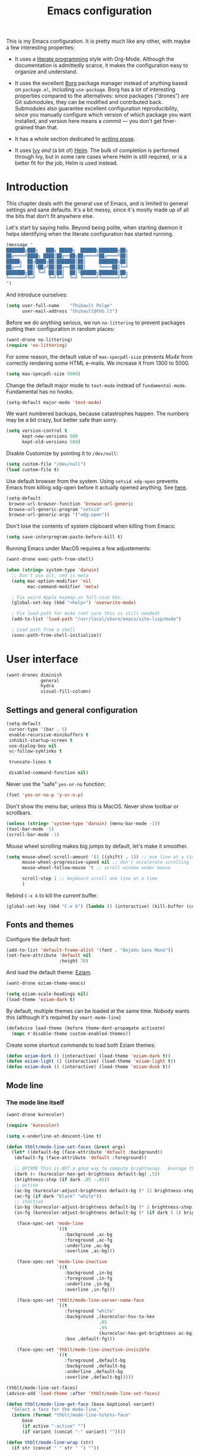 #+TITLE: Emacs configuration
#+STARTUP: content

This is my Emacs configuration.  It is pretty much like any other,
with maybe a few interesting properties:

 + It uses a [[https://en.wikipedia.org/wiki/Literate_programming][literate programming]] style with Org-Mode.  Although the
   documentation is admittedly scarce, it makes the configuration easy
   to organize and understand.

 + It uses the excellent [[https://github.com/emacscollective/borg][Borg]] package manager instead of anything
   based on =package.el=, including =use-package=.  Borg has a lot of
   interesting properties compared to the alternatives: since packages
   (“drones”) are Git submodules, they can be modified and contributed
   back.  Submodules also guarantee excellent configuration
   reproducibility, since you manually configure which version of
   which package you want installed, and version here means a /commit/
   --- you don't get finer-grained than that.

 + It has a whole section dedicated to [[#writing-prose][writing prose]].

 + It uses [[https://github.com/abo-abo/swiper][Ivy]] /and/ (a bit of) [[https://github.com/emacs-helm/helm][Helm]].  The bulk of completion is
   performed through Ivy, but in some rare cases where Helm is still
   required, or is a better fit for the job, Helm is used instead.

* Contents :TOC_1:noexport:
- [[#introduction][Introduction]]
- [[#user-interface][User interface]]
- [[#divine-modal-editing][DivINE: Modal editing]]
- [[#editing-text][Editing text]]
- [[#writing-prose][Writing prose]]
- [[#writing-code][Writing code]]
- [[#tools][Tools]]
- [[#conclusion][Conclusion]]

* Introduction

This chapter deals with the general use of Emacs, and is limited to
general settings and sane defaults.  It's a bit messy, since it's
mostly made up of all the bits that don't fit anywhere else.

Let's start by saying hello.  Beyond being polite, when starting
daemon it helps identifying when the literate configuration has
started running.

#+begin_src emacs-lisp :tangle yes
  (message "
  ███████╗███╗   ███╗ █████╗  ██████╗███████╗██╗
  ██╔════╝████╗ ████║██╔══██╗██╔════╝██╔════╝██║
  █████╗  ██╔████╔██║███████║██║     ███████╗██║
  ██╔══╝  ██║╚██╔╝██║██╔══██║██║     ╚════██║╚═╝
  ███████╗██║ ╚═╝ ██║██║  ██║╚██████╗███████║██╗
  ╚══════╝╚═╝     ╚═╝╚═╝  ╚═╝ ╚═════╝╚══════╝╚═╝
  ")
#+END_SRC

And introduce ourselves:

#+begin_src emacs-lisp :tangle yes
  (setq user-full-name    "Thibault Polge"
        user-mail-address "thibault@thb.lt")
#+end_src

Before we do anything serious, we run =no-littering= to prevent packages
putting their configuration in random places:

#+begin_src emacs-lisp :tangle yes
  (want-drone no-littering)
  (require 'no-littering)
#+end_src

For some reason, the default value of =max-specpdl-size= prevents [[Mu4e][Mu4e]]
from correctly rendering some HTML e-mails.  We increase it from 1300
to 5000.

#+begin_src emacs-lisp :tangle yes
  (setq max-specpdl-size 5000)
#+END_SRC

Change the default major mode to =text-mode= instead of
=fundamental-mode=.  Fundamental has no hooks.

#+begin_src emacs-lisp :tangle yes
  (setq-default major-mode 'text-mode)
#+end_src

We want numbered backups, because catastrophes happen.  The numbers
may be a bit crazy, but better safe than sorry.

#+begin_src emacs-lisp :tangle yes
  (setq version-control t
        kept-new-versions 500
        kept-old-versions 500)
#+END_SRC

Disable Customize by pointing it to =/dev/null=:

#+begin_src emacs-lisp :tangle yes
  (setq custom-file "/dev/null")
  (load custom-file t)
#+END_SRC

Use default browser from the system. Using =setsid xdg-open= prevents
Emacs from killing xdg-open before it actually opened anything. See
[[https://askubuntu.com/questions/646631/emacs-doesnot-work-with-xdg-open][here]].

#+begin_src emacs-lisp :tangle yes
  (setq-default
   browse-url-browser-function 'browse-url-generic
   browse-url-generic-program "setsid"
   browse-url-generic-args '("xdg-open"))
#+end_src

Don't lose the contents of system clipboard when killing from Emacs:

#+begin_src emacs-lisp :tangle yes
  (setq save-interprogram-paste-before-kill t)
#+end_src

Running Emacs under MacOS requires a few adjustements:

#+begin_src emacs-lisp :tangle yes
  (want-drone exec-path-from-shell)

  (when (string= system-type 'darwin)
    ;; Don't use alt, cmd is meta
    (setq mac-option-modifier 'nil
          mac-command-modifier 'meta)

    ; Fix weird Apple keymap.on full-size kbs.
    (global-set-key (kbd "<help>") 'overwrite-mode)

    ; Fix load-path for mu4e (not sure this is still needed)
    (add-to-list 'load-path "/usr/local/share/emacs/site-lisp/mu4e")

    ; Load path from a shell
    (exec-path-from-shell-initialize))
#+end_src

* User interface

#+begin_src emacs-lisp :tangle yes
  (want-drones diminish
               general
               hydra
               visual-fill-column)
#+end_src

** Settings and general configuration

#+begin_src emacs-lisp :tangle yes
  (setq-default
   cursor-type '(bar . 5)
   enable-recursive-minibuffers t
   inhibit-startup-screen t
   use-dialog-box nil
   vc-follow-symlinks t

   truncate-lines t

   disabled-command-function nil)
#+end_src

Never use the "safe" ~yes-or-no~ function:

#+begin_src emacs-lisp :tangle yes
  (fset 'yes-or-no-p 'y-or-n-p)
#+end_src

Don't show the menu bar, unless this is MacOS.  Never show toolbar or
scrollbars.

#+begin_src emacs-lisp :tangle yes
  (unless (string= 'system-type 'darwin) (menu-bar-mode -1))
  (tool-bar-mode -1)
  (scroll-bar-mode -1)
#+end_src

Mouse wheel scrolling makes big jumps by default, let's make it smoother.

#+begin_src emacs-lisp :tangle yes
  (setq mouse-wheel-scroll-amount '(1 ((shift) . 1)) ;; one line at a time
        mouse-wheel-progressive-speed nil ;; don't accelerate scrolling
        mouse-wheel-follow-mouse 't ;; scroll window under mouse

        scroll-step 1 ;; keyboard scroll one line at a time
        )
#+end_src

Rebind =C-x k= to kill the /current/ buffer.

#+begin_src emacs-lisp :tangle yes
  (global-set-key (kbd "C-x k") (lambda () (interactive) (kill-buffer (current-buffer))))
#+end_src

** Fonts and themes

Configure the default font:

#+begin_src emacs-lisp :tangle yes
  (add-to-list 'default-frame-alist '(font . "DejaVu Sans Mono"))
  (set-face-attribute 'default nil
                      :height 70)
#+end_src

And load the default theme: [[https://github.com/thblt/eziam-theme-emacs][Eziam]].

#+begin_src emacs-lisp :tangle yes
  (want-drone eziam-theme-emacs)

  (setq eziam-scale-headings nil)
  (load-theme 'eziam-dark t)
#+end_src

By default, multiple themes can be loaded at the same time.  Nobody
wants this (although it's required by =smart-mode-line=)

#+begin_src emacs-lisp :tangle yes
  (defadvice load-theme (before theme-dont-propagate activate)
    (mapc #'disable-theme custom-enabled-themes))
#+end_src

Create some shortcut commands to load both Eziam themes:

#+begin_src emacs-lisp :tangle yes
  (defun eziam-dark () (interactive) (load-theme 'eziam-dark t))
  (defun eziam-light () (interactive) (load-theme 'eziam-light t))
  (defun eziam-dusk () (interactive) (load-theme 'eziam-dusk t))
#+END_SRC

** Mode line

*** The mode line itself

#+begin_src emacs-lisp :tangle yes
  (want-drone kurecolor)

  (require 'kurecolor)
#+END_SRC

#+begin_src emacs-lisp :tangle yes
  (setq x-underline-at-descent-line t)

  (defun thblt/mode-line-set-faces (&rest args)
    (let* ((default-bg (face-attribute 'default :background))
     (default-fg (face-attribute 'default :foreground))

     ;; @FIXME This is NOT a good way to compute brightnesqs.  Average the three components.
     (dark (< (kurecolor-hex-get-brightness default-bg) .5))
     (brightness-step (if dark .05 -.05))
     ;; active
     (ac-bg (kurecolor-adjust-brightness default-bg (* 12 brightness-step)))
     (ac-fg (if dark "black" "white"))
     ;; inactive
     (in-bg (kurecolor-adjust-brightness default-bg (* 2 brightness-step)))
     (in-fg (kurecolor-adjust-brightness default-bg (* (if dark 5 1) brightness-step))))

      (face-spec-set 'mode-line
                     `((t
                        :background ,ac-bg
                        :foreground ,ac-fg
                        :underline ,ac-bg
                        :overline ,ac-bg)))

      (face-spec-set 'mode-line-inactive
                     `((t
                        :background ,in-bg
                        :foreground ,in-fg
                        :underline ,in-bg
                        :overline ,in-fg)))

      (face-spec-set 'thblt/mode-line-server-name-face
                     `((t
                        :foreground "white"
                        :background ,(kurecolor-hsv-to-hex
                                     .85
                                     .95
                                     (kurecolor-hex-get-brightness ac-bg))
                        :box ,default-fg)))

      (face-spec-set 'thblt/mode-line-inactive-invisible
                     `((t
                        :foreground ,default-bg
                        :background ,default-bg
                        :underline ,default-bg
                        :overline ,default-bg)))))

  (thblt/mode-line-set-faces)
  (advice-add 'load-theme :after 'thblt/mode-line-set-faces)

  (defun thblt/mode-line-get-face (base &optional variant)
    "Select a face for the mode-line."
    (intern (format "thblt/mode-line-%s%s%s-face"
        base
        (if active "-active" "")
        (if variant (concat "-" variant) ""))))

  (defun thblt/mode-line-wrap (str)
    (if str (concat " " str " ") ""))

  (defun thblt/mode-line-sep (str)
    (if str (concat str " ") ""))

  (setq-default
   mode-line-format
   '((:eval
      (when (and (bound-and-true-p eyebrowse-mode) ;; Eyebrowse is bound and on
                 (window-parameter (selected-window) 'thblt/window-at-bottom-left)) ;;
        (let* ((num (eyebrowse--get 'current-slot))
               (tag (when num (nth 2 (assoc num (eyebrowse--get 'window-configs)))))
               (str (if (and tag (< 0 (length tag)))
                        tag
                      (when num (int-to-string num)))))
          (propertize (thblt/mode-line-wrap str) 'face '(:weight bold :background "#FFCC33" :foreground "black" :box t)))))

     " "

     (:eval
       (propertize
       (thblt/mode-line-sep (concat
         (and buffer-read-only "")
         (and (buffer-file-name) (buffer-modified-p) "💾")))
       'face '(:foreground "red")))

     (:eval (propertized-buffer-identification "%12b"))

     "  %3l:%2c "

     "  ["
     (:eval (propertize mode-name 'face 'bold))
     minor-mode-alist
     "]   "


     (:eval
      (when (or (projectile-project-p)
                vc-mode)
         (concat
          (when (projectile-project-p) (format "%s " (projectile-project-name)))
          (--when-let vc-mode (format " %s" (substring it 1))))))

     (:eval (when (or (projectile-project-p)
                vc-mode) "   ")) ;; Not the cleanest way to add a conditional separator...

     (:eval (thblt/mode-line-sep
             (when (and (and (boundp 'server-process) server-process)
                        (window-parameter (selected-window) 'thblt/window-at-bottom-right))

               (propertize (thblt/mode-line-wrap server-name) 'face 'thblt/mode-line-server-name-face))))))
#+END_SRC

*** The window position tracker

#+begin_src emacs-lisp :tangle yes
  (defun thblt/window-at-bottom-left-p (win)
    "Return non-nil if WIN is at the bottom left of the frame."
    (not (or
          (window-in-direction 'below win)
          (window-in-direction 'left win))))

  (defun thblt/window-at-bottom-right-p (win)
    "Return non-nil if WIN is at the bottom right of the frame."
    (not (or
          (window-in-direction 'below win)
          (window-in-direction 'right win))))

  (defun thblt/update-window-position-parameters ()
    (mapc (lambda (win)
            (set-window-parameter win 'thblt/window-at-bottom-left (thblt/window-at-bottom-left-p win))
            (set-window-parameter win 'thblt/window-at-bottom-right (thblt/window-at-bottom-right-p win)))
          (window-list (selected-frame) nil)))

  (add-hook 'window-configuration-change-hook 'thblt/update-window-position-parameters)



#+END_SRC

** TODO Project management with Projectile

Let's load Projectile, and:

 - globally ignore undo-files and similar byproducts.
 - toggle the =C-p p= and =C-p SPC= bindings (I find the latter easier to
   enter, and thus more adequate for "do what I mean");

TODO:

 - Could Projectile read ignore patterns from =~/.gitignore_global=?

#+begin_src emacs-lisp :tangle yes
  (want-drones projectile
               counsel-projectile)

  (projectile-global-mode)
  (counsel-projectile-mode)

  (setq projectile-globally-ignored-file-suffixes (append '(
                                                            ".un~"
                                                            ".~undo-tree~"
                                                            )
                                                          projectile-globally-ignored-files))

  (diminish 'projectile-mode)
#+end_src

I consider submodules to be separate projects, so don't include then
in the main file listing:

#+begin_src emacs-lisp :tangle yes
  (setq projectile-git-submodule-command nil)
#+END_SRC

** UI Utilities

*** Ace-window

#+begin_src emacs-lisp :tangle yes
  (want-drone ace-window)

  (with-eval-after-load 'ace-window
    ;; We make use of aw-ignored-buffers, so we need the eval-after-load
    (setq aw-scope 'frame
          aw-background nil

          aw-ignore-on t

          aw-ignored-buffers (append aw-ignored-buffers
                                     (mapcar (lambda (n) (format " *Minibuf-%s*" n))
                                             (number-sequence 0 20)))))

  (defun thblt/aw-switch-to-numbered-window (number)
    (aw-switch-to-window (nth (- number 1) (aw-window-list))))

  (defun thblt/switch-to-minibuffer ()
    "Switch to minibuffer window."
    (interactive)
    (if (active-minibuffer-window)
        (select-window (active-minibuffer-window))
      (error "Minibuffer is not active")))

  (general-define-key "C-x o" 'ace-window
                      ;; Emulate window-numbering
                      "M-0" 'thblt/switch-to-minibuffer)
                      ;; "M-1" (lambda () (interactive) (thblt/aw-switch-to-numbered-window 1))
                      ;; "M-2" (lambda () (interactive) (thblt/aw-switch-to-numbered-window 2))
                      ;; "M-3" (lambda () (interactive) (thblt/aw-switch-to-numbered-window 3))
                      ;; "M-4" (lambda () (interactive) (thblt/aw-switch-to-numbered-window 4))
                      ;; "M-5" (lambda () (interactive) (thblt/aw-switch-to-numbered-window 5))
                      ;; "M-6" (lambda () (interactive) (thblt/aw-switch-to-numbered-window 6))
                      ;; "M-7" (lambda () (interactive) (thblt/aw-switch-to-numbered-window 7))
                      ;; "M-8" (lambda () (interactive) (thblt/aw-switch-to-numbered-window 8))
                      ;; "M-9" (lambda () (interactive) (thblt/aw-switch-to-numbered-window 9)))
#+END_SRC

*** TODO Buffer management (ibuffer)

Rebind =C-x C-b= to =ibuffer= instead of =list-buffers=:

#+begin_src emacs-lisp :tangle yes
  (global-set-key (kbd "C-x C-b") 'ibuffer)
#+END_SRC

*** Eyebrowse

#+begin_src emacs-lisp :tangle yes
  (want-drone eyebrowse)

  (eyebrowse-mode)
#+END_SRC

*** Ivy

#+begin_src emacs-lisp :tangle yes
  (want-drone ivy)

  (setq ivy-use-virtual-buffers t)

  (ivy-mode)
  (diminish 'ivy-mode)

  (general-define-key
           "M-i"     'counsel-imenu
           "M-x"     'counsel-M-x
           "C-x C-f" 'counsel-find-file

           "C-S-s"   'swiper

           "C-x 8 RET" 'counsel-unicode-char)
#+end_src

*** Popwin

Popwin “makes you free from the hell of annoying buffers”:

#+begin_src emacs-lisp :tangle yes
  (want-drone popwin)

  (require 'popwin)
  (popwin-mode)
#+END_SRC

*** Which-key

#+begin_src emacs-lisp :tangle yes
  (want-drone which-key)

  (which-key-mode)
  (diminish 'which-key-mode)
#+end_src

*** Windmove

#+begin_src emacs-lisp :tangle yes
  (setq windmove-wrap-around t)

  (general-define-key
   "S-<up>" 'windmove-up
   "S-<left>" 'windmove-left
   "S-<right>" 'windmove-right
   "S-<down>" 'windmove-down)
#+END_SRC

*** Winner

#+begin_src emacs-lisp :tangle yes
  (winner-mode)
#+end_src

*** Customization helper

A little function to identify the face at point.  Nice to have when
writing themes, and faster than =C-u C-x ==.

#+begin_src emacs-lisp :tangle yes
  (defun what-face (pos)
    (interactive "d")
    (let ((face (or (get-char-property (point) 'read-face-name)
                    (get-char-property (point) 'face))))
      (if face (message "Face: %s" face) (message "No face at %d" pos))))
#+end_src

* DivINE: Modal editing

Because /DivINE Is Not [[https://github.com/emacs-evil/evil][Evil]]/, see?  DivINE is an extremely
simplified modal layer for Emacs, hand-cooked with selected, boon and
some hydras.

Like Evil, DivINE has text-objects (courtesy of Boon) and three
"modes" (normal, insert, visual), but it doesn't try to emulate Vim in
any way, although it stays quite close.  But ambiguous or misleading
mnemonics (eg, =y=) are replaced by their more natural Emacs
counterparts.  "=y=" is confusing because in Vim, to yank is to /copy/,
whereas Emacs uses the term and the binding for paste.  Hence, DivINE
uses =y= to paste, =,= to insert kill-ring, etc.

** DivINE

#+begin_src emacs-lisp :tangle yes
  ;; Divine

  (provide 'boon-keys)
  (require 'boon-core)
  (require 'selected)
  (require 'smartparens)

  ;;; Utility

  (defmacro λ (&rest body)
    `(lambda (arg)
       (interactive "p")
       ,@body))

  (defmacro divine-argtimes (shift first repeated &rest then)
    `(progn
       ,first
       (--dotimes (cond
       ((null arg) 1)
       ((= 1 (abs arg)) arg)
       ((< 1 arg) (+ arg ,shift))
       ((> 1 arg) (- arg ,shift))
       (t (error "[thblt] Dafuk")))
         ,repeated)
       ,@then))

  ;;; Command Mode

  ;;;; basic motion

  (defmacro divine-make-jump-to-char (extra &optional backward)
    `(lambda (arg)
       (interactive "p")
       (re-search-forward
        (regexp-quote (char-to-string (read-char)))
        nil ;; FIXME bound at end of logical line
        t
        ,(if backward '(- arg) 'arg))
       (forward-char ,extra)))

  (define-key boon-moves-map "h" 'left-char)
  (define-key boon-moves-map "j" 'previous-line)
  (define-key boon-moves-map "k" 'next-line)
  (define-key boon-moves-map "l" 'right-char)

  (define-key boon-moves-map "w" 'forward-to-word)
  (define-key boon-moves-map "e" 'forward-word)
  (define-key boon-moves-map "b" 'backward-word)

  (define-key boon-moves-map "^" 'beginning-of-line-text)
  (define-key boon-moves-map "$" 'end-of-line)

  (define-key boon-moves-map "[" 'sp-backward-sexp)
  (define-key boon-moves-map "]" 'sp-forward-sexp)

  (define-key boon-moves-map "{" 'backward-paragraph)
  (define-key boon-moves-map "}" 'forward-paragraph)

  ;;;; search-like motion

  (define-key boon-moves-map "f" (divine-make-jump-to-char -1))
  (define-key boon-moves-map "F" (divine-make-jump-to-char 0 t))
  (define-key boon-moves-map "t" (divine-make-jump-to-char -2))
  (define-key boon-moves-map "T" (divine-make-jump-to-char +1 t))

  (define-key boon-command-map "/" 're-search-forward)

  ;;;; line operations

  (define-key boon-command-map "J" (λ (divine-argtimes -1 nil (join-line -1))))
  (define-key boon-command-map "o" (λ (divine-argtimes 0 nil (progn
                  (end-of-line)
                                                            (open-line 1)
                                                            (forward-line)))))
  (define-key boon-command-map "O" (λ (divine-argtimes 0 nil (progn
                  (beginning-of-line)))))

  ;;;; leave command mode

  (define-key boon-command-map "i" 'boon-insert)
  (define-key boon-command-map "o" (lambda))
  (define-key boon-command-map "c" (λ
            (call-interactively 'boon-take-region)
                                    (boon-insert)))


  ;;;; ???

  (define-prefix-command 'boon-forward-search-map)
  (define-prefix-command 'boon-backward-search-map)

  (define-key boon-forward-search-map " "  'isearch-forward)
  (define-key boon-forward-search-map "t"  'boon-qsearch-next-at-point)
  (define-key boon-forward-search-map "s"  'boon-qsearch-next-at-point)
  (define-key boon-forward-search-map "p"  'boon-qsearch-next)
  (define-key boon-forward-search-map "e"  'next-error)
  (define-key boon-forward-search-map "k"  'flycheck-next-error)
  (define-key boon-forward-search-map "b"  'next-buffer)
  (define-key boon-forward-search-map "u"  'mc/cycle-forward)

  (define-key boon-backward-search-map " "  'isearch-backward)
  (define-key boon-backward-search-map "t"  'boon-qsearch-previous-at-point)
  (define-key boon-backward-search-map "s"  'boon-qsearch-previous-at-point)
  (define-key boon-backward-search-map "p"  'boon-qsearch-previous)
  (define-key boon-backward-search-map "e"  'previous-error)
  (define-key boon-backward-search-map "k"  'flycheck-previous-error)
  (define-key boon-backward-search-map "b"  'previous-buffer)
  (define-key boon-backward-search-map "u"  'mc/cycle-backward)

  ;;;; goto

  (define-prefix-command 'divine-goto-map)
  ;;(set-keymap-parent divine-goto-map goto-map) @TODO What is that for?  What does that do?

  (defun divine-goto (&optional arg)
    (interactive "P")
    (if (null arg)
        (set-transient-map 'divine-goto-map)
        (push-mark)
        (goto-line arg)))

  (define-key boon-command-map "g" 'divine-goto)

  (define-key divine-goto-map "l" (lambda nil (interactive)
          (let ((linum linum-mode))
            (linum-mode 1)
            (call-interactively 'goto-line)
            (unless linum (linum-mode -1)))))
  (define-key divine-goto-map "=" 'find-tag)
  (define-key divine-goto-map "i" 'imenu)
  ;; @TODO g a [alternate] : toggles between header and source

  ;;;; delete

  (define-key boon-command-map "d" 'boon-take-region)

  ;;;; smartparens

  (define-key boon-command-map "!" 'divine-smartparens/body)

  (defhydra divine-smartparens (:hint nil)
    "Nav: hjkl"
      ("q" nil)
      ;; Decoration
      ("!" rainbow-delimiters-mode)

      ;; Navigation
      ("h" sp-backward-sexp)
      ("j" sp-down-sexp)
      ("k" sp-up-sexp)
      ("l" sp-forward-sexp )
      ("C-k" sp-backward-up-sexp)
      ("C-l" sp-backward-down-sexp)
      ;; Kill/copy
      ("w" sp-copy-sexp)
      ("W" sp-kill-sexp)
      ;; Misc
      ("t" sp-transpose-sexp)
      ("j" sp-join-sexp)
      ("s" sp-split-sexp)
      ("c" sp-convolute-sexp)
      ("i" sp-indent-defun)
      ;; Depth changing
      ("R" sp-splice-sexp)
      ("r" sp-splice-sexp-killing-around)
      ("<up>" sp-splice-sexp-killing-backward)
      ("<down>" sp-splice-sexp-killing-forward)
      ;; Barfing/slurping
      ("<right>" sp-forward-slurp-sexp)
      ("<left>" sp-forward-barf-sexp)
      ("C-<left>" sp-backward-barf-sexp)
      ("C-<right>" sp-backward-slurp-sexp))

  ;;;; narrowing

  (define-prefix-command 'divine-narrow-map)
  (define-key boon-command-map "n" 'divine-narrow-map)

  (define-key divine-narrow-map "d" 'narrow-to-defun)
  (define-key divine-narrow-map "p" 'narrow-to-page)
  (define-key divine-narrow-map "r" 'narrow-to-region)
  (define-key divine-narrow-map "b" 'org-narrow-to-block)
  (define-key divine-narrow-map "s" 'org-narrow-to-subtree)
  (define-key divine-narrow-map "e" 'org-narrow-to-element)
  (define-key divine-narrow-map "w" 'narrow-widen)

  ;;;; position cursor

  (define-prefix-command 'divine-recenter-map)
  (define-key boon-command-map "z" 'divine-recenter-map)

  (define-key divine-recenter-map "t" (λ (recenter-top-bottom 1)))
  (define-key divine-recenter-map "z" 'recenter)
  (define-key divine-recenter-map "b" (λ (recenter ;; Code from recenter-top-bottom
            (-
                                          -1
                                          (min
                                           (max 0 scroll-margin)
             (truncate (/ (window-body-height) 4.0)))))))

  ;;;; misc

  (define-key boon-command-map ";" 'evilnc-comment-or-uncomment-lines)

  (define-key boon-x-map "x" 'execute-extended-command)

  (define-key boon-select-map "@"  'boon-select-occurences)
  (define-key boon-select-map "#"  'boon-select-all)
  (define-key boon-select-map " "  'boon-select-line)

  (define-key boon-command-map "'" 'set-mark-command)
  (define-key boon-command-map [(return)] 'undefined)
  (define-key boon-command-map (kbd "<RET>") 'undefined)
  (define-key boon-command-map [(backspace)] 'undefined)
  (define-key boon-command-map (kbd "<DEL>") 'undefined)
  (define-key boon-command-map "`" 'boon-toggle-case)

  (define-key boon-command-map "u" 'undo)
  (dolist (number '("0" "1" "2" "3" "4" "5" "6" "7" "8" "9"))
    (define-key boon-command-map number 'digit-argument))
  (define-key boon-command-map "~" 'universal-argument)

  (define-key boon-command-map " " 'boon-drop-mark)
  (define-key boon-command-map [escape] 'boon-quit)

  ;; Special mode rebinds
  (define-key boon-special-map "`" 'boon-quote-character)
  (define-key boon-special-map "'" 'boon-quote-character)
  (define-key boon-special-map "x" boon-x-map)
  (define-key boon-special-map [escape] 'boon-set-command-state)

  ;;  Insert mode rebinds
  (define-key boon-insert-map [remap newline] 'boon-newline-dwim)

  (define-key boon-insert-map [escape] 'boon-set-command-state)

  ;; Global rebinds
  (define-key global-map [escape] 'keyboard-quit)
  (define-key minibuffer-local-map [escape] 'minibuffer-keyboard-quit)
  (define-key minibuffer-local-ns-map [escape] 'minibuffer-keyboard-quit)
  (define-key minibuffer-local-completion-map [escape] 'minibuffer-keyboard-quit)
  (define-key minibuffer-local-must-match-map [escape] 'minibuffer-keyboard-quit)
  (define-key isearch-mode-map [escape] 'isearch-abort)

  (provide 'boon-keys)

  ;; (define-key boon-select-map "q"  'boon-select-outside-quotes)
  (define-key boon-select-map "w"  'boon-select-word)
  ;; (define-key boon-select-map "g"  'boon-select-paragraph)

  ;; (define-key boon-select-map "a"  'boon-select-borders) ;; Around
  ;; (define-key boon-select-map "s"  'boon-select-wim) ;; symbol
  ;; (define-key boon-select-map "v"  'boon-select-with-spaces)
  ;; (define-key boon-select-map "d"  'boon-select-document)

  ;; (define-key boon-select-map "C"  'boon-select-comment)
  ;; (define-key boon-select-map "x"  'boon-select-outside-pairs) ;; eXpression
  ;; (define-key boon-select-map "c"  'boon-select-inside-pairs) ;; Contents

  ;; (define-key boon-select-map "y"  'boon-select-content) ;; inZide

  ;; (define-key boon-select-map "b"  'boon-select-blanks) ;; blanKs


  ;; (define-key boon-moves-map "n" '("noon walk" . boon-switch-mark))
  ;; (define-key boon-moves-map "N" 'xref-pop-marker-stack)

  ;; (define-key boon-moves-map "z"  '("fYnd" . xref-find-definitions))
  ;; (define-key boon-moves-map "Z"  'xref-find-references)
  ;; (define-key boon-moves-map "i"  'previous-line)
  ;; (define-key boon-moves-map "o"  'next-line)
  ;; (define-key boon-moves-map "I"  'backward-paragraph)
  ;; (define-key boon-moves-map "O"  'forward-paragraph)
  ;; (define-key boon-moves-map "u"  'boon-beginning-of-line)
  ;; (define-key boon-moves-map "p"  'boon-end-of-line)
  ;; (define-key boon-moves-map "j"  'boon-smarter-backward)
  ;; (define-key boon-moves-map "ö"  'boon-smarter-forward)
  ;; (define-key boon-moves-map "K"  'boon-smarter-upward)
  ;; (define-key boon-moves-map "L"  'boon-smarter-downward)
  ;; (define-key boon-moves-map ","  'boon-beginning-of-expression)
  ;; (define-key boon-moves-map "."  'boon-end-of-expression)
  ;; (define-key boon-moves-map "k"  'backward-char)
  ;; (define-key boon-moves-map "l"  'forward-char)
  ;; (define-key boon-moves-map "<"  'beginning-of-buffer)
  ;; (define-key boon-moves-map ">"  'end-of-buffer)
  ;; (define-key boon-moves-map "h"  '("hop" . avy-goto-word-1))
  ;; (define-key boon-moves-map "H"  'avy-goto-char)



  ;; ;; Special keys

  ;; ;; LEFT HAND

  ;; ;; Top row
  ;; ;; q
  ;; (define-key boon-command-map "q" '("quote" . boon-quote-character))

  ;; ;; w,e
  ;; ;; where is? elsewhere?
  (define-key boon-moves-map "w" '("where was?" . boon-backward-search-map))
  (define-key boon-moves-map "e" '("elsewhere?" . boon-forward-search-map))

  ;; (define-key boon-moves-map "ww"  'boon-qsearch-previous)
  ;; (define-key boon-moves-map "ee"  'boon-qsearch-next)

  ;; (define-key boon-moves-map "W"  'boon-qsearch-previous)
  ;; (define-key boon-moves-map "E"  'boon-qsearch-next)

  ;; ;; r
  ;; (define-key boon-command-map "r" '("occuR" . occur))
  ;; (define-key boon-command-map "R" 'kmacro-start-macro) ; Record

  ;; ;; Misc crap
  ;; (define-key boon-command-map "P" 'kmacro-end-or-call-macro) ; Play
  ;; (define-key boon-command-map "X" 'boon-highlight-regexp)

  ;; ;; t
  ;; (define-key boon-command-map "t" '("transform" . boon-replace-by-character))


  ;; ;; home row
  ;; ;; a
  ;; (define-key boon-command-map "a" '("around" . boon-enclose))

  ;; ;; s
  ;; (define-key boon-command-map "s" '("substitute" . boon-substitute-region))

  ;; ;; d
  ;; (define-key boon-command-map "d" '("delete" . boon-take-region)) ; "delete"
  ;; (define-key boon-command-map "D" 'boon-treasure-region) ; "duplicate"

  ;; ;; f
  ;; (define-key boon-command-map "f" '("fetch" . boon-splice))
  ;; (define-key boon-command-map "F" 'yank-pop)

  ;; ;; g


  ;; ;; Bottom row
  ;; ;; z
  ;; (define-key boon-command-map "y" '("repeat" . boon-repeat-command))
  ;; ;; x
  ;; (define-key boon-command-map "x" 'boon-x-map)
  ;; ;; c
  ;; (define-key boon-command-map "c" 'boon-c-god)
  ;; ;; v
  ;; (define-key boon-command-map (kbd "C-v") 'boon-open-line-and-insert)
  ;; (define-key boon-command-map "V" 'boon-open-next-line-and-insert)
  ;; (define-key boon-command-map "v" '("v looks like an insert mark" . boon-set-insert-like-state))
  ;; ;; b
  ;; (define-key boon-command-map "B" 'boon-copy-to-register) ; bank
  ;; (define-key boon-command-map "b" 'insert-register)

  ;; ;; RIGHT HAND: movement and marking commands.
  ;; ;; Most of these are actually in the boon-moves-map; however some don't quite work there; so they end up here.
  ;; (define-key boon-command-map (kbd "C-k") 'scroll-down-line)
  ;; (define-key boon-command-map (kbd "C-l") 'scroll-up-line)

  ;; (define-key indent-rigidly-map "k" 'indent-rigidly-right)
  ;; (define-key indent-rigidly-map "l" 'indent-rigidly-left)

  ;;; Visual mode

  (define-key selected-keymap (kbd "r") #'rectangle-mark-mode)
  (define-key selected-keymap (kbd "h") #'exchange-point-and-mark)
  (define-key selected-keymap (kbd "k") #'kill-region)
  (define-key selected-keymap (kbd "'") #'deactivate-mark)
  (define-key selected-keymap (kbd "n") #'narrow-to-region)
  (define-key selected-keymap (kbd "x") #'er/expand-region)
  (define-key selected-keymap (kbd "e") #'eval-region)

  (require 'boon)
  (add-hook 'prog-mode-hook 'boon-local-mode)
  (add-hook 'text-mode-hook 'boon-local-mode)
  (add-hook 'conf-mode-hook 'boon-local-mode)
  (selected-global-mode)

#+end_src

Selected is a package which allows to create specific bindings when
region is active:

#+begin_src emacs-lisp :tangle yes
  (want-drone selected)

  (defvar selected-org-mode-map (make-sparse-keymap))
  (selected-global-mode)
  (diminish 'selected-minor-mode)
#+end_src

** Cheatsheet generator

* Editing text

This chapter deals with /general/ text editing.  The next two configure
prose and code editing, respectively.

** Spell checking

Use =aspell= instead of =ispell=:

#+begin_src emacs-lisp :tangle yes
  (setq ispell-program-name "aspell")
#+end_src

Don't ask before saving custom dict:

#+begin_src emacs-lisp :tangle yes
  (setq ispell-silently-savep t)
#+end_src

And enable Flyspell:

#+begin_src emacs-lisp :tangle yes
  (add-hook 'text-mode-hook (lambda () (flyspell-mode t)))

  (diminish 'flyspell-mode "Fly")
#+end_src

Disable horrible and confusing Flyspell "duplicate" marks.  These are
easily confused with actually misspelled words, but M-$ won't work on
them, and would "correct" another word, possibly off-screen.

#+begin_src emacs-lisp :tangle yes
  (setq flyspell-duplicate-distance 0)
#+END_SRC

Correct words using Ivy instead of default method:

#+begin_src emacs-lisp :tangle yes
  (want-drone flyspell-correct)
  (require 'flyspell-correct-ivy)

  (general-define-key :keymaps 'flyspell-mode-map
                      "M-$" 'flyspell-auto-correct-previous-word
                      "C-;" 'flyspell-correct-previous-word-generic)
#+end_src

** Moving around

*** avy

#+begin_src emacs-lisp :tangle yes
  (want-drone avy)

  (general-define-key "C-:" 'avy-goto-char-timer
                      "M-g f" 'avy-goto-line)
#+END_SRC

*** beginend

#+begin_src emacs-lisp :tangle yes
  (require 'beginend)
  (beginend-global-mode)
   (mapc (lambda (m) (diminish (cdr m)))
        beginend-modes)
  (diminish 'beginend-global-mode)
#+end_src

*** mwim

#+begin_src emacs-lisp :tangle yes
  (global-set-key (kbd "C-a") 'mwim-beginning-of-code-or-line)
  (global-set-key (kbd "C-e") 'mwim-end-of-code-or-line)
  (global-set-key (kbd "<home>") 'mwim-beginning-of-line-or-code)
  (global-set-key (kbd "<end>") 'mwim-end-of-line-or-code)
#+END_SRC

*** nav-flash (don't get lost)

#+begin_src emacs-lisp :tangle yes
  (require 'nav-flash)

  (face-spec-set 'nav-flash-face '((t (:inherit pulse-highlight-face))))

  (advice-add 'recenter-top-bottom :after (lambda (x) (nav-flash-show)))
#+END_SRC

** Replace

#+begin_src emacs-lisp :tangle yes
  (want-drone visual-regexp)

  (general-define-key
           "C-M-%" 'vr/query-replace
           "C-c r" 'vr/replace
           "C-c m" 'vr/mc-mark)
#+END_SRC

** Minor modes

*** Auto-revert-mode

#+begin_src emacs-lisp :tangle yes
  (with-eval-after-load 'autorevert
    (diminish 'auto-revert-mode "🔃"))
#+end_src

*** TODO Expand-region

#+begin_src emacs-lisp :tangle yes
  (want-drone expand-region)
#+end_src

*** Move text

Move lines of text with =M-<up>= and =M-<down>=.

#+begin_src emacs-lisp :tangle yes
  (want-drone move-text)

  (move-text-default-bindings)
#+end_src

*** Multiple cursors

#+begin_src emacs-lisp :tangle yes
  (want-drone multiple-cursors)

  (add-hook 'prog-mode-hook (lambda () (multiple-cursors-mode t)))
  (add-hook 'text-mode-hook (lambda () (multiple-cursors-mode t)))
  (general-define-key "C-S-c C-S-c" 'mc/edit-lines)
#+end_src

*** Recentf

#+begin_src emacs-lisp :tangle yes
  (recentf-mode)
#+end_src

*** TODO Smartparens

#+begin_src emacs-lisp :tangle yes
  (want-drone smartparens)
  (require 'smartparens-config) ;; Load default config

  (smartparens-global-mode)
  (show-smartparens-global-mode)

  (diminish 'smartparens-mode)
#+end_src

**** Bindings

Since the author of Smartparens released [[https://github.com/Fuco1/.emacs.d/blob/master/files/smartparens.el][his own config]], here it is,
copy-pasted and slightly modified to suit my needs:

#+begin_src emacs-lisp :tangle yes
  (add-hook 'minibuffer-setup-hook 'turn-on-smartparens-strict-mode)


  (general-define-key :map smartparens-mode-map
                      "C-M-f" 'sp-forward-sexp

                      "C-M-b" 'sp-backward-sexp

                      "C-M-d" 'sp-down-sexp
                      "C-M-a" 'sp-backward-down-sexp
                      "C-S-d" 'sp-beginning-of-sexp
                      "C-S-a" 'sp-end-of-sexp

                      "C-M-e" 'sp-up-sexp
                      "C-M-u" 'sp-backward-up-sexp
                      "C-M-t" 'sp-transpose-sexp

                      "C-M-n" 'sp-next-sexp
                      "C-M-p" 'sp-previous-sexp

                      "C-M-k" 'sp-kill-sexp
                      "C-M-w" 'sp-copy-sexp

                      "M-<delete>" 'sp-unwrap-sexp
                      "M-<backspace>" 'sp-backward-unwrap-sexp

                      "C-<right>" 'sp-forward-slurp-sexp
                      "C-<left>" 'sp-forward-barf-sexp
                      "C-M-<left>" 'sp-backward-slurp-sexp
                      "C-M-<right>" 'sp-backward-barf-sexp

                      "M-D" 'sp-splice-sexp
                      "C-M-<delete>" 'sp-splice-sexp-killing-forward
                      "C-M-<backspace>" 'sp-splice-sexp-killing-backward
                      "C-S-<backspace>" 'sp-splice-sexp-killing-around

                      "C-]" 'sp-select-next-thing-exchange
                      "C-<left_bracket>" 'sp-select-previous-thing
                      "C-M-]" 'sp-select-next-thing

                      "M-F" 'sp-forward-symbol
                      "M-B" 'sp-backward-symbol

                      "C-c f" (lambda () (interactive) (sp-beginning-of-sexp 2))
                      "C-c b" (lambda () (interactive) (sp-beginning-of-sexp -2))

                      "C-M-s"
                      (defhydra smartparens-hydra ()
                        "Smartparens"
                        ("d" sp-down-sexp "Down")
                        ("e" sp-up-sexp "Up")
                        ("u" sp-backward-up-sexp "Up")
                        ("a" sp-backward-down-sexp "Down")
                        ("f" sp-forward-sexp "Forward")
                        ("b" sp-backward-sexp "Backward")
                        ("k" sp-kill-sexp "Kill" :color blue)
                        ("q" nil "Quit" :color blue)))


  ;; (bind-key "H-t" 'sp-prefix-tag-object smartparens-mode-map)
  ;; (bind-key "H-p" 'sp-prefix-pair-object smartparens-mode-map)
  ;; (bind-key "H-y" 'sp-prefix-symbol-object smartparens-mode-map)
  ;; (bind-key "H-h" 'sp-highlight-current-sexp smartparens-mode-map)
  ;; (bind-key "H-e" 'sp-prefix-save-excursion smartparens-mode-map)
  ;; (bind-key "H-s c" 'sp-convolute-sexp smartparens-mode-map)
  ;; (bind-key "H-s a" 'sp-absorb-sexp smartparens-mode-map)
  ;; (bind-key "H-s e" 'sp-emit-sexp smartparens-mode-map)
  ;; (bind-key "H-s p" 'sp-add-to-previous-sexp smartparens-mode-map)
  ;; (bind-key "H-s n" 'sp-add-to-next-sexp smartparens-mode-map)
  ;; (bind-key "H-s j" 'sp-join-sexp smartparens-mode-map)
  ;; (bind-key "H-s s" 'sp-split-sexp smartparens-mode-map)
  ;; (bind-key "H-s r" 'sp-rewrap-sexp smartparens-mode-map)
  ;; (defvar hyp-s-x-map)
  ;; (define-prefix-command 'hyp-s-x-map)
  ;; (bind-key "H-s x" hyp-s-x-map smartparens-mode-map)
  ;; (bind-key "H-s x x" 'sp-extract-before-sexp smartparens-mode-map)
  ;; (bind-key "H-s x a" 'sp-extract-after-sexp smartparens-mode-map)
  ;; (bind-key "H-s x s" 'sp-swap-enclosing-sexp smartparens-mode-map)

  ;; (bind-key "C-x C-t" 'sp-transpose-hybrid-sexp smartparens-mode-map)

  ;; (bind-key ";" 'sp-comment emacs-lisp-mode-map)

  ;; (bind-key [remap c-electric-backspace] 'sp-backward-delete-char smartparens-strict-mode-map)

  ;; ;;;;;;;;;;;;;;;;;;
  ;; ;; pair management

  ;; (sp-local-pair 'minibuffer-inactive-mode "'" nil :actions nil)
  ;; (bind-key "C-(" 'sp---wrap-with-40 minibuffer-local-map)

  ;; ;;; markdown-mode
  ;; (sp-with-modes '(markdown-mode gfm-mode rst-mode)
  ;;   (sp-local-pair "*" "*"
  ;;                  :wrap "C-*"
  ;;                  :unless '(sp--gfm-point-after-word-p sp-point-at-bol-p)
  ;;                  :post-handlers '(("[d1]" "SPC"))
  ;;                  :skip-match 'sp--gfm-skip-asterisk)
  ;;   (sp-local-pair "**" "**")
  ;;   (sp-local-pair "_" "_" :wrap "C-_" :unless '(sp-point-after-word-p)))

  ;; (defun sp--gfm-point-after-word-p (id action context)
  ;;   "Return t if point is after a word, nil otherwise.
  ;; This predicate is only tested on \"insert\" action."
  ;;   (when (eq action 'insert)
  ;;     (sp--looking-back-p (concat "\\(\\sw\\)" (regexp-quote id)))))

  ;; (defun sp--gfm-skip-asterisk (ms mb me)
  ;;   (save-excursion
  ;;     (goto-char mb)
  ;;     (save-match-data (looking-at "^\\* "))))

  ;; ;;; rst-mode
  ;; (sp-with-modes 'rst-mode
  ;;   (sp-local-pair "``" "``"))

  ;; ;;; org-mode
  ;; (sp-with-modes 'org-mode
  ;;   (sp-local-pair "*" "*" :actions '(insert wrap) :unless '(sp-point-after-word-p sp-point-at-bol-p) :wrap "C-*" :skip-match 'sp--org-skip-asterisk)
  ;;   (sp-local-pair "_" "_" :unless '(sp-point-after-word-p) :wrap "C-_")
  ;;   (sp-local-pair "/" "/" :unless '(sp-point-after-word-p) :post-handlers '(("[d1]" "SPC")))
  ;;   (sp-local-pair "~" "~" :unless '(sp-point-after-word-p) :post-handlers '(("[d1]" "SPC")))
  ;;   (sp-local-pair "=" "=" :unless '(sp-point-after-word-p) :post-handlers '(("[d1]" "SPC")))
  ;;   (sp-local-pair "«" "»"))

  ;; (defun sp--org-skip-asterisk (ms mb me)
  ;;   (or (and (= (line-beginning-position) mb)
  ;;            (eq 32 (char-after (1+ mb))))
  ;;       (and (= (1+ (line-beginning-position)) me)
  ;;            (eq 32 (char-after me)))))

  ;; ;;; tex-mode latex-mode
  ;; (sp-with-modes '(tex-mode plain-tex-mode latex-mode)
  ;;   (sp-local-tag "i" "\"<" "\">"))

  ;; ;;; lisp modes
  ;; (sp-with-modes sp--lisp-modes
  ;;   (sp-local-pair "(" nil
  ;;                  :wrap "C-("
  ;;                  :pre-handlers '(my-add-space-before-sexp-insertion)
  ;;                  :post-handlers '(my-add-space-after-sexp-insertion)))



  ;; (defun my-add-space-after-sexp-insertion (id action _context)
  ;;   (when (eq action 'insert)
  ;;     (save-excursion
  ;;       (forward-char (sp-get-pair id :cl-l))
  ;;       (when (or (eq (char-syntax (following-char)) ?w)
  ;;                 (looking-at (sp--get-opening-regexp)))
  ;;         (insert " ")))))

  ;; (defun my-add-space-before-sexp-insertion (id action _context)
  ;;   (when (eq action 'insert)
  ;;     (save-excursion
  ;;       (backward-char (length id))
  ;;       (when (or (eq (char-syntax (preceding-char)) ?w)
  ;;                 (and (looking-back (sp--get-closing-regexp))
  ;;                      (not (eq (char-syntax (preceding-char)) ?'))))
  ;;         (insert " ")))))

  ;; ;;; C++
  ;; (sp-with-modes '(malabar-mode c++-mode)
  ;;   (sp-local-pair "{" nil :post-handlers '(("||\n[i]" "RET"))))
  ;; (sp-local-pair 'c++-mode "/*" "*/" :post-handlers '((" | " "SPC")
  ;;                                                     ("* ||\n[i]" "RET")))

  ;; ;;; PHP
  ;; (sp-with-modes '(php-mode)
  ;;   (sp-local-pair "/**" "*/" :post-handlers '(("| " "SPC")
  ;;                                              (my-php-handle-docstring "RET")))
  ;;   (sp-local-pair "/*." ".*/" :post-handlers '(("| " "SPC")))
  ;;   (sp-local-pair "{" nil :post-handlers '(("||\n[i]" "RET")))
  ;;   (sp-local-pair "(" nil :prefix "\\(\\sw\\|\\s_\\)*"))

  ;; (defun my-php-handle-docstring (&rest _ignored)
  ;;   (-when-let (line (save-excursion
  ;;                      (forward-line)
  ;;                      (thing-at-point 'line)))
  ;;     (cond
  ;;      ;; variable
  ;;      ((string-match (rx (or "private" "protected" "public" "var") (1+ " ") (group "$" (1+ alnum))) line)
  ;;       (let ((var-name (match-string 1 line))
  ;;             (type ""))
  ;;         ;; try to guess the type from the constructor
  ;;         (-when-let (constructor-args (my-php-get-function-args "__construct" t))
  ;;           (setq type (or (cdr (assoc var-name constructor-args)) "")))
  ;;         (insert "* @var " type)
  ;;         (save-excursion
  ;;           (insert "\n"))))
  ;;      ((string-match-p "function" line)
  ;;       (save-excursion
  ;;         (let ((args (save-excursion
  ;;                       (forward-line)
  ;;                       (my-php-get-function-args nil t))))
  ;;           (--each args
  ;;             (when (my-php-should-insert-type-annotation (cdr it))
  ;;               (insert (format "* @param %s%s\n"
  ;;                               (my-php-translate-type-annotation (cdr it))
  ;;                               (car it))))))
  ;;         (let ((return-type (save-excursion
  ;;                              (forward-line)
  ;;                              (my-php-get-function-return-type))))
  ;;           (when (my-php-should-insert-type-annotation return-type)
  ;;             (insert (format "* @return %s\n" (my-php-translate-type-annotation return-type))))))
  ;;       (re-search-forward (rx "@" (or "param" "return") " ") nil t))
  ;;      ((string-match-p ".*class\\|interface" line)
  ;;       (save-excursion (insert "\n"))
  ;;       (insert "* ")))
  ;;     (let ((o (sp--get-active-overlay)))
  ;;       (indent-region (overlay-start o) (overlay-end o)))))
#+END_SRC

*** Undo-tree

#+begin_src emacs-lisp :tangle yes
  (want-drone undo-tree)

  (setq undo-tree-auto-save-history t
        undo-tree-visualizer-diff nil)

  (global-undo-tree-mode)
  (diminish 'undo-tree-mode)
#+end_src

*** Unfill

#+begin_src emacs-lisp :tangle yes
  (want-drone unfill)

  (define-key selected-keymap (kbd "M-Q") 'unfill-region)
#+END_SRC

*** Yasnippet

#+begin_src emacs-lisp :tangle yes
  (want-drone yasnippet)

  (yas-global-mode)
  (diminish 'yas-minor-mode)
#+end_src

** Misc customizations

*** Use C-h as backspace

#+begin_src emacs-lisp :tangle yes
  (general-define-key "C-h" 'delete-backward-char)
#+END_SRC

*** TODO Autosave when losing focus

This is the initial version, which works perfectly well:

#+begin_src emacs-lisp :tangle yes
  (add-hook 'focus-out-hook
            (lambda ()
              (save-some-buffers t)))
#+end_src

*** Delete trailing whitespace when saving

#+begin_src emacs-lisp :tangle yes
  (add-hook 'before-save-hook 'delete-trailing-whitespace)
#+end_src

*** Diff files before marking a buffer modified

Ignore modification-time-only changes in files, i.e. ones that don't
really change the contents.  This happens often with switching between
different VC buffers.  Code comes from [[http://stackoverflow.com/a/29556894][this StackOverflow question]].

#+begin_src emacs-lisp :tangle yes
  (defun update-buffer-modtime-if-byte-identical ()
    (let* ((size      (buffer-size))
           (byte-size (position-bytes size))
           (filename  buffer-file-name))
      (when (and byte-size (<= size 1000000))
        (let* ((attributes (file-attributes filename))
               (file-size  (nth 7 attributes)))
          (when (and file-size
                     (= file-size byte-size)
                     (string= (buffer-substring-no-properties 1 (1+ size))
                              (with-temp-buffer
                                (insert-file-contents filename)
                                (buffer-string))))
            (set-visited-file-modtime (nth 5 attributes))
            t)))))

  (defun verify-visited-file-modtime--ignore-byte-identical (original &optional buffer)
    (or (funcall original buffer)
        (with-current-buffer buffer
          (update-buffer-modtime-if-byte-identical))))
  (advice-add 'verify-visited-file-modtime :around #'verify-visited-file-modtime--ignore-byte-identical)

  (defun ask-user-about-supersession-threat--ignore-byte-identical (original &rest arguments)
    (unless (update-buffer-modtime-if-byte-identical)
      (apply original arguments)))
  (advice-add 'ask-user-about-supersession-threat :around #'ask-user-about-supersession-threat--ignore-byte-identical)

#+end_src

* Writing prose
:PROPERTIES:
:CUSTOM_ID: writing-prose
:END:

This section deals with two things:

 1. Major modes dedicated to writing prose, as opposed to code or
    configuration.
 2. Non-code bits in code/configuration files: comments and integrated
    documentation.

** The text-mode hydra

TODO validate =:= and ~=~ on all keyboard mappings.

#+begin_src emacs-lisp :tangle yes
  (setq visual-fill-column-width fill-column)

  (defhydra hydra-text-mode ()
    "text-mode switches"
    ("f" flyspell-mode "Flyspell")
    ("d" ispell-change-dictionary "Language")
    ("w" visual-fill-column-mode "Visual fill column")
    ("," text-scale-decrease "Decrease font size")
    (";" text-scale-increase "Increase font size")
    (":" (lambda () (interactive) (setq-local visual-fill-column-width (- visual-fill-column-width 5))) "Decrease width")
    ("!" (lambda () (interactive) (setq-local visual-fill-column-width (+ visual-fill-column-width 5))) "Decrease width"))


  (general-define-key :keymaps 'text-mode-map
                      "C-x w" 'hydra-text-mode/body)
#+END_SRC

** Common settings and minor modes
*** Abbrev

#+begin_src emacs-lisp :tangle yes
  (add-hook 'text-mode-hook (lambda () (abbrev-mode t)))
  (diminish 'abbrev-mode)
#+end_src

*** Unfill

#+begin_src emacs-lisp :tangle yes
  (want-drone unfill)
  (general-define-key "M-Q" 'unfill-paragraph)
#+end_src

*** Wordwrap/visual line/visual-fill-column

#+begin_src emacs-lisp :tangle yes
  (with-eval-after-load 'simple
    (diminish 'visual-line-mode))

  (want-drone visual-fill-column)
  (require 'visual-fill-column)

  (dolist (hook '(markdown-mode-hook org-mode-hook))
    (add-hook hook (lambda () (setq visual-fill-column-center-text t))))
#+end_src

** Major modes

#+begin_src emacs-lisp :tangle yes
  (want-drone markdown-mode)
#+end_src

*** AucTex

#+begin_src emacs-lisp :tangle yes
  (want-drones auctex
               company-auctex)

  (add-hook 'LaTeX-mode-hook (lambda ()
                               (visual-line-mode t)
                               (TeX-fold-mode t)))

  (progn
    (setq-default TeX-save-query nil      ; Autosave
                  TeX-parse-self t
                  TeX-engine 'xetex
                  TeX-source-correlate-mode t)) ;; Synctex on

  (with-eval-after-load 'reftex-vars
    (progn
      ;; (also some other reftex-related customizations)
      (setq reftex-cite-format
            '((?\C-m . "\\cite[]{%l}")
              (?f . "\\footcite[][]{%l}")
              (?t . "\\textcite[q]{%l}")
              (?p . "\\parencite[]{%l}")
              (?o . "\\citepr[]{%l}")
              (?n . "\\nocite{%l}")))))
#+end_src

*** Org-mode

#+begin_src emacs-lisp :tangle yes
  (want-drone htmlize
              org
              org-download)

  (setq org-catch-invisible-edits t
        org-hide-leading-stars t
        org-hide-emphasis-markers t
        org-html-htmlize-output-type 'css
        org-imenu-depth 8
        org-src-fontify-natively t
        org-ellipsis " ▼")

  (add-hook 'org-mode-hook (lambda ()
                             (org-indent-mode t)
                             (visual-line-mode t)
                             (which-function-mode t)))

  (with-eval-after-load 'org-indent
    (diminish 'org-indent-mode)
    )
#+end_src

Configure smartparens:

#+begin_src emacs-lisp :tangle yes
  (sp-with-modes 'org-mode
    (sp-local-pair "*" "*" :actions '(insert wrap) :unless '(sp-point-after-word-p sp-point-at-bol-p) :wrap "C-*" :skip-match 'sp--org-skip-asterisk)
    (sp-local-pair "_" "_" :unless '(sp-point-after-word-p) :wrap "C-_")
    (sp-local-pair "/" "/" :unless '(sp-point-after-word-p) :post-handlers '(("[d1]" "SPC")))
    (sp-local-pair "~" "~" :unless '(sp-point-after-word-p) :post-handlers '(("[d1]" "SPC")))
    (sp-local-pair "=" "=" :unless '(sp-point-after-word-p) :post-handlers '(("[d1]" "SPC"))))

  (defun sp--org-skip-asterisk (ms mb me)
    (or (and (= (line-beginning-position) mb)
             (eq 32 (char-after (1+ mb))))
        (and (= (1+ (line-beginning-position)) me)
             (eq 32 (char-after me)))))
#+END_SRC

Some cool org extensions:

 - =toc-org= provides, guess what, automatic TOC generation for
   org-mode.  This is better [[https://github.com/snosov1/toc-org/issues/20#issuecomment-276407541][pinned to melpa-stable]].

#+begin_src emacs-lisp :tangle yes
  (want-drone toc-org)
  (add-hook 'org-mode-hook 'toc-org-enable)
#+END_SRC

Identify position in buffer:

#+begin_src emacs-lisp :tangle yes
  (defun thblt/org-where-am-i ()
    "Return a string of headers indicating where point is in the current tree."
    (interactive)
    (let (headers)
      (save-excursion
  (while (condition-case nil
       (progn
         (push (nth 4 (org-heading-components)) headers)
         (outline-up-heading 1))
     (error nil))))
  (message (mapconcat #'identity headers " > "))))

  (general-define-key :keymaps 'org-mode-map
                      "<f1> <f1>" 'thblt/org-where-am-i)
#+END_SRC

The *emphasize selected* bindings:

#+begin_src emacs-lisp :tangle yes
  (define-key selected-org-mode-map (kbd "b") (lambda () (interactive) (org-emphasize ?*)))
  (define-key selected-org-mode-map (kbd "i") (lambda () (interactive) (org-emphasize ?/)))
#+END_SRC

**** Org-agenda:

#+begin_src emacs-lisp :tangle yes
  (setq org-agenda-files (list "~/Documents/LOG.org")
        org-default-notes-file "~/Documents/LOG.org")
#+end_src

**** Org-babel

#+begin_src emacs-lisp :tangle yes
    (org-babel-do-load-languages
     'org-babel-load-languages
     '((dot . t)
       (shell . t)))
#+END_SRC

**** Org-ref

#+begin_src emacs-lisp :tangle yes
  (want-drone org-ref
              :with (helm-bibtex :with (biblio)))

  (setq org-ref-completion-library 'org-ref-ivy-cite
        bibtex-dialect 'biblatex)

  ;; org-ref must have been (require)d to work.

  (add-hook 'org-mode-hook (lambda () (require 'org-ref)))
#+END_SRC

* Writing code
** Settings

Some basic settings...

#+begin_src emacs-lisp :tangle yes
  (setq-default comment-empty-lines nil
	        tab-width 2
	        c-basic-offset 2
	        cperl-indent-level 2
	        indent-tabs-mode nil)
#+end_src

and a few mappings.

#+begin_src emacs-lisp :tangle yes
  (global-set-key (kbd "<f8>") 'ffap)
  (global-set-key (kbd "<f5>") 'recompile)
#+end_src

** Minor modes

#+begin_src emacs-lisp :tangle yes
  (want-drones rainbow-delimiters)
#+END_SRC

*** Color-identifiers

#+begin_src emacs-lisp :tangle yes
  (want-drone color-identifiers-mode)

  (add-hook 'prog-mode-hook 'color-identifiers-mode)
  (advice-add 'load-theme :after (lambda (&rest _)
                                   (color-identifiers:regenerate-colors)
                                   (color-identifiers:refresh)))

  (with-eval-after-load 'color-identifiers-mode
    (diminish 'color-identifiers-mode))
#+end_src

*** Company

#+begin_src emacs-lisp :tangle yes
  (want-drone company)

  (add-hook 'prog-mode-hook 'company-mode)
  ;;TODO BIND  :bind (:map company-mode-map
  ;; (("M-TAB" . company-complete-common)))
  (with-eval-after-load 'company
    (diminish 'company-mode))
#+end_src

*** Editorconfig

#+begin_src emacs-lisp :tangle yes
  (want-drone editorconfig)

  (add-hook 'prog-mode-hook (editorconfig-mode 1))
  (add-hook 'text-mode-hook (editorconfig-mode 1))
  (with-eval-after-load 'editorconfig
    (diminish 'editorconfig-mode))
#+end_src

*** Evil Nerd Commenter

A good replacement for ~comment-dwim~, but unline [[https://github.com/remyferre/comment-dwim-2][~comment-dwim2~]], it
can't alternate between commenting and commenting /out/ (adding the
comment delimiter at the start or the end of the line).

#+begin_src emacs-lisp :tangle yes
  (want-drone evil-nerd-commenter)
  (general-define-key "M-;"   'evilnc-comment-or-uncomment-lines
                      "C-M-;" 'evilnc-comment-or-uncomment-paragraphs
                      "C-c l" 'evilnc-quick-comment-or-uncomment-to-the-line
                      "C-c c" 'evilnc-copy-and-comment-lines
                      "C-c p" 'evilnc-comment-or-uncomment-paragraphs)
#+end_src

*** Flycheck

#+begin_src emacs-lisp :tangle yes
  (want-drones flycheck
               flycheck-pos-tip pos-tip
               )

    (add-hook 'prog-mode-hook 'flycheck-mode)

    (with-eval-after-load 'flycheck
      (diminish 'flycheck-mode))
#+end_src

Use popups instead of the mode-line to display flycheck errors:

#+begin_src emacs-lisp :tangle yes
  (with-eval-after-load 'flycheck
    (flycheck-pos-tip-mode))
#+end_src

*** Helm-dash

#+begin_src emacs-lisp :tangle yes
  (want-drone helm-dash)

  (setq helm-dash-docsets-path "~/.local/share/DashDocsets")

  (add-hook 'c-mode-hook
            (lambda ()
              (setq-local helm-dash-docsets '("C"))

              (add-hook 'c++-mode-hook
                        (lambda ()
                          (setq-local helm-dash-docsets '("Boost" "C++" "Qt"))))

              (add-hook 'emacs-lisp-mode-hook
                        (lambda ()
                          (setq-local helm-dash-docsets '("Emacs Lisp"))))

              (add-hook 'haskell-mode-hook
                        (lambda ()
                          (setq-local helm-dash-docsets '("Haskell"))))

              (add-hook 'html-mode-hook
                        (lambda ()
                          (setq-local helm-dash-docsets '("HTML"))))

              (add-hook 'js-mode-hook
                        (lambda ()
                          (setq-local helm-dash-docsets '("JavaScript"))))

              (add-hook 'python-mode-hook
                        (lambda ()
                          (setq-local helm-dash-docsets '("Python 2" "Python 3"))))

              (add-hook 'rust-mode-hook
                        (lambda ()
                          (setq-local helm-dash-docsets '("Rust"))))))

  (general-define-key :keymaps 'prog-mode-map
                    "<f1> <f1>" 'helm-dash-at-point)
#+end_src

*** Highlight-indent-guides

#+begin_src emacs-lisp :tangle yes
  (want-drone highlight-indent-guides)

  (setq highlight-indent-guides-method 'character
        highlight-indent-guides-character ?┃
        highlight-indent-guides-auto-character-face-perc 25)

  (add-hook 'prog-mode-hook 'highlight-indent-guides-mode)
#+end_src

*** Outline and Outshine

#+begin_src emacs-lisp :tangle yes
  (want-drone outshine)

  (add-hook 'prog-mode-hook 'outline-minor-mode)
  (add-hook 'outline-minor-mode-hook 'outshine-minor-mode)
#+END_SRC

*** Rainbow mode

Rainbow mode is similar to Atom's Pigments plugin or something.

#+begin_src emacs-lisp :tangle yes
  (want-drones kurecolor
               rainbow-mode)
  (add-hook 'prog-mode-hook (rainbow-mode))
  (add-hook 'css-mode-hook 'rainbow-mode)
  (add-hook 'scss-mode-hook 'rainbow-mode)

  (with-eval-after-load 'rainbow-mode
    (diminish 'rainbow-mode))
#+end_src

** Programming languages

#+begin_src emacs-lisp :tangle yes
  (want-drones lua-mode
               rust-mode)
#+END_SRC

*** C/C++

#+begin_src emacs-lisp :tangle yes
  (want-drones clang-format
               company-irony
               company-irony-c-headers
               flycheck-irony
               irony)
#+end_src

#+begin_src emacs-lisp :tangle yes
  (add-hook 'c-mode-common-hook 'irony-mode)
  (add-hook 'irony-mode-hook 'irony-cdb-autosetup-compile-options)

  (setq irony-server-install-prefix (expand-file-name "build" (borg-worktree "irony")))

  (with-eval-after-load 'flycheck
    (add-hook 'flycheck-mode-hook #'flycheck-irony-setup))

  (with-eval-after-load 'company
    (add-to-list 'company-backends 'company-irony))

  (with-eval-after-load 'irony
    (diminish' irony-mode))
#+end_src

#+begin_src emacs-lisp :tangle yes
  (add-hook 'c-mode-common-hook
            (lambda ()
              (local-set-key (kbd "C-c o") 'ff-find-other-file)))
#+end_src

*** Haskell

Intero mode is a “complete interactive development program for
Haskell”:

#+begin_src emacs-lisp :tangle yes
  (want-drones haskell-mode
               hayoo
               intero)

  (intero-global-mode)
#+end_src

#+begin_src emacs-lisp :tangle yes
  (general-define-key :keymaps 'haskell-mode-map
                      "<f1> <f1>" 'hayoo-query)
#+end_src

*** Lisps

#+begin_src emacs-lisp :tangle yes
    (add-hook 'lisp-mode-hook
              (lambda ()
                (setq outline-heading-alist
                      (thblt/mk-outline-heading-alist ";;" ?\; " "))))
#+END_SRC

*** Web development

#+begin_src emacs-lisp :tangle yes
  (want-drones emmet-mode
               haml-mode
               less-css-mode
               scss-mode
               skewer-mode
               web-mode)

  (setq scss-compile-at-save nil)
  (add-to-list 'auto-mode-alist '("\\.css\\'" . scss-mode))

  (add-to-list 'auto-mode-alist '("\\.phtml\\'" . web-mode))
  (add-to-list 'auto-mode-alist '("\\.tpl\\.php\\'" . web-mode))
  (add-to-list 'auto-mode-alist '("\\.[agj]sp\\'" . web-mode))
  (add-to-list 'auto-mode-alist '("\\.as[cp]x\\'" . web-mode))
  (add-to-list 'auto-mode-alist '("\\.erb\\'" . web-mode))
  (add-to-list 'auto-mode-alist '("\\.mustache\\'" . web-mode))
  (add-to-list 'auto-mode-alist '("\\.djhtml\\'" . web-mode))
#+end_src

** Misc syntaxes

#+begin_src emacs-lisp :tangle yes
  (want-drones json-mode
               toml-mode
               yaml-mode

               cmake-mode)
#+END_SRC

*** Gettext (PO)

#+begin_src emacs-lisp :tangle yes
  (want-drone po-mode)

  (autoload 'po-mode "po-mode"
    "Major mode for translators to edit PO files" t)
  (setq auto-mode-alist (cons '("\\.po\\'\\|\\.po\\." . po-mode)
                              auto-mode-alist))
#+END_SRC

* Tools

This section deals with tools which don't edit anything.

#+begin_src emacs-lisp :tangle yes
  (want-drones debian-bug
               dired+)
#+END_SRC

** TODO Borg and their Queen

*** Borg

Borg is initialized from =init.el=.  As with other Emacs' package
management systems, we still run the risk of keeping unneeded
packages.  What follows is an attempt to address this issue: a utility
function =(=want-drone)= to declare that a package is required (declared
in =init.el=), and a few more functions to keep track of what is
installed using the dependency tree and the set of explicitly required
packages as a base.

#+begin_src emacs-lisp :tangle yes
  (require 'cl-lib)
  (require 'epkg)

  (defun thblt/borg-mk-dep-list ()
    ""
    (let ((drones (borg-drones)))
      (cl-pairlis drones
                  (mapcar
                   (lambda (d)
                     (cl-remove-if-not
                      (lambda (p) (member p drones))
                      (mapcar 'car (epkg-required d))))
                   drones))))

  (defun thblt/borg-clones-strict ()
    "Return a list of strict clones, ie clones that are not assimimated as submodules."
    (let ((drones (borg-drones)))
      (cl-remove-if (lambda (obj) (member obj drones)) (borg-clones))))
  #+END_SRC

*** Borg-Queen

#+begin_src emacs-lisp :tangle yes
  (setq borg-queen-pgp-global-keys '("1B1336171A0B9064"))
#+END_SRC

** Calendars

#+begin_src emacs-lisp :tangle yes
  (want-drone calfw)

  (setq cfw:display-calendar-holidays nil
        ;; Grid characters
        cfw:fchar-vertical-line ?│
        cfw:fchar-horizontal-line ?─
        cfw:fchar-junction ?┼
        cfw:fchar-top-junction ?┬
        cfw:fchar-top-left-corner ?╭
        cfw:fchar-top-right-corner ?╮
        cfw:fchar-left-junction ?├
        cfw:fchar-right-junction ?┤)
#+END_SRC

** Ebib

#+begin_src emacs-lisp :tangle yes
  (want-drone ebib)

  (setq ebib-bibtex-dialect 'biblatex)
#+end_src

** ERC

#+begin_src emacs-lisp :tangle yes
  (want-drone erc-hl-nicks)

  (setq erc-server "irc.freenode.net"
        erc-port 7000
        erc-nick "thblt"
        erc-nick-uniquifier  "`"

        erc-server-auto-reconnect t

        erc-lurker-hide-list '("JOIN" "PART" "QUIT")
        erc-lurker-threshold-time 900 ; 15mn

        erc-header-line-format nil)

  (add-hook 'erc-mode-hook (lambda ()
                             (visual-line-mode)
                             (erc-hl-nicks-mode)
                             (erc-fill-disable)))

  (advice-add 'load-theme :after (lambda (&rest _) (when (functionp 'erc-hl-nicks-reset-face-table)
                                                     (erc-hl-nicks-reset-face-table))))
#+END_SRC

** TODO Magit and Git

#+begin_src emacs-lisp :tangle yes
  (want-drones magit
               git-timemachine)

  (general-define-key
   "C-x g s" 'magit-status
   "C-x g r" 'magit-list-repositories
   "C-x g t" 'git-timemachine)
#+end_src

Use Projectile projects as a source of repositories:

#+begin_src emacs-lisp :tangle yes
  (defun thblt/update-magit-repository-directories (&rest _)
    (setq magit-repository-directories (mapcar (lambda (x) `(,x . 0)) projectile-known-projects)))

  (advice-add 'magit-status :before 'thblt/update-magit-repository-directories)
  (advice-add 'magit-list-repositories :before 'thblt/update-magit-repository-directories)
#+end_src

*** magit-list-repositories

=magit-list-repositories= provides a summary view of multiple
repositories.

First, let's configure the view.

#+begin_src emacs-lisp :tangle yes
  (setq magit-repolist-columns
        '(
          ("Name"       25  magit-repolist-column-ident nil)
          ("Branch"     10  magit-repolist-column-branch)
          ("Version" 25  magit-repolist-column-version nil)
          ("Upstream"   15  magit-repolist-column-upstream)
          ("↓U"         5   magit-repolist-column-unpulled-from-upstream)
          ("↑U"         5   magit-repolist-column-unpushed-to-upstream)
          ("↓P"         5   magit-repolist-column-unpulled-from-pushremote)
          ("↑P"         5   magit-repolist-column-unpushed-to-pushremote)
          (""           6   magit-repolist-column-dirty)
          ("Path"       99  magit-repolist-column-path nil)))
#+end_src

An extra feature: update all remotes.  Probably very dirty.

#+begin_src emacs-lisp :tangle yes
  (require 'cl)
  (require 'magit-repos)

  (defun thblt/magit-repolist-fetch-all ()
    "@TODO Add documentation"
    (interactive)
    (mapc (lambda (d)
            (shell-command
             (format "git -C %s fetch --all &"
                     (shell-quote-argument
                      (expand-file-name (car d))))))
          magit-repository-directories))

  (define-key magit-repolist-mode-map (kbd "G") 'thblt/magit-repolist-fetch-all)
#+end_src

** Mu4e


Configuration for mu4e is split between a published part, below, and a
private part, tangled from =~/.emacs.d/dotemacs-private.org=.  The public part
contains common mu4e settings, the private parts defines accounts and
bookmarks.

First, we /may/ need to update the load-path.  Official Debian build of
Emacs don't need that, but self-built versions do:

#+begin_src emacs-lisp :tangle yes
  (eval-and-compile (let ((mu4epath "/usr/share/emacs/site-lisp/mu4e"))
                      (when (file-directory-p mu4epath)
                        (add-to-list 'load-path mu4epath))))
#+END_SRC

On NixOS, this is a bit more tricky.  We need to find the mu binary,
dereference it (since it will be a symlink), and find the path from
this.

#+begin_src emacs-lisp :tangle yes
  (eval-and-compile
    (--when-let (and
                 (file-exists-p "/etc/NIXOS")
                 (executable-find "mu"))
      (let ((mu4epath
             (concat
              (file-name-directory
               (file-truename
                it))
              "../share/emacs/site-lisp/mu4e")))
        (when (and
               (string-prefix-p "/nix/store/" mu4epath)
               (file-directory-p mu4epath))
          (add-to-list 'load-path (file-truename mu4epath))))))
#+END_SRC

Each of my accounts is synced (by =mbsync=) to a folder at the root of
the Maildir (eg, =~/.Mail/Academic/=).  We then need a function to
switch contexts based on a regular expression on the current Maildir
path.  For some reason, this doesn't come included with mu4e, so here
it is, and it probably comes [[https://www.reddit.com/r/emacs/comments/47t9ec/share_your_mu4econtext_configs/d0fsih6/][from here]].

#+begin_src emacs-lisp :tangle yes
  (defun mu4e-message-maildir-matches (msg rx)
    (when rx
      (if (listp rx)
          ;; if rx is a list, try each one for a match
          (or (mu4e-message-maildir-matches msg (car rx))
              (mu4e-message-maildir-matches msg (cdr rx)))
        ;; not a list, check rx
        (string-match rx (mu4e-message-field msg :maildir)))))
#+end_src

Then the bulk of the config:

#+begin_src emacs-lisp :tangle yes
  (require 'mu4e-contrib)

  (setq
   ;; Use ivy
   mu4e-completing-read-function 'ivy-completing-read

   ;; General settings
   message-send-mail-function 'smtpmail-send-it
   message-kill-buffer-on-exit t
   mu4e-change-filenames-when-moving t  ; Required for mbsync
   mu4e-get-mail-command "mbsync ovh"
   mu4e-headers-auto-update t
   mu4e-html2text-command 'mu4e-shr2text
   mu4e-maildir "~/.Mail/"
   mu4e-update-interval 60 ;; seconds
   mu4e-sent-messages-behavior 'sent

   ;; Behavior
   mu4e-compose-dont-reply-to-self t

   ;; UI settings
   mu4e-confirm-quit nil
   mu4e-hide-index-messages t
   mu4e-split-view 'vertical
   mu4e-headers-include-related t  ; Include related messages in threads
   mu4e-view-show-images t

   ;; UI symbols
   mu4e-use-fancy-chars t
   mu4e-headers-attach-mark '("" . "")
   mu4e-headers-encrypted-mark '("" . "")
   mu4e-headers-flagged-mark '("+" . "⚑")
   mu4e-headers-list-mark '("" . "")
   mu4e-headers-new-mark '("" . "")
   mu4e-headers-read-mark '("" . "")
   mu4e-headers-replied-mark '("" . "↩")
   mu4e-headers-seen-mark '("" . "")
   mu4e-headers-unseen-mark '("" . "")
   mu4e-headers-unread-mark '("" . "✱")
   mu4e-headers-signed-mark '("" . "")
   mu4e-headers-trashed-mark '("T" . "T")

   mu4e-headers-from-or-to-prefix '("" . "→ ")

   mu4e-headers-default-prefix '(" " . " ─")
   mu4e-headers-duplicate-prefix '("D" . "D")
   mu4e-headers-empty-parent-prefix '("X" . " X")
   mu4e-headers-first-child-prefix '("|" . "╰─")
   mu4e-headers-has-child-prefix '("+" . "╰┬")

   mu4e-headers-fields '(
                         (:flags          . 5)
                         (:mailing-list   . 18)
                         (:human-date     . 12)
                         (:from-or-to     . 25)
                         (:thread-subject . nil)
                         )

   mu4e-user-mail-address-list '(
                                 "thblt@thb.lt"
                                 "thibault.polge@malix.univ-paris1.fr"
                                 "thibault.polge@univ-paris1.fr"
                                 "thibault@thb.lt"
                                 "tpolge@gmail.com"
                                 )
   mu4e-context-policy 'pick-first
   mu4e-compose-context-policy 'pick-first)

  (add-hook 'mu4e-view-mode-hook (lambda ()
                                   (setq visual-fill-column-width 80)
                                   (visual-line-mode 1)
                                   (visual-fill-column-mode 1)))

  (general-define-key "<f12>"  'mu4e)
  (general-define-key :keymaps 'mu4e-headers-mode-map
                      "("      'mu4e-headers-prev-unread
                      ")"      'mu4e-headers-next-unread)
  (general-define-key :keymaps 'mu4e-view-mode-map
                      "("      'mu4e-view-headers-prev-unread
                      ")"      'mu4e-view-headers-next-unread
                      "c"      'visual-fill-column-mode)
#+end_src

Compose messages with org-mode tables and lists:

#+begin_src emacs-lisp :tangle yes
  (add-hook 'message-mode-hook 'turn-on-orgtbl)
  (add-hook 'message-mode-hook 'turn-on-orgstruct++)
#+end_src


** Password management (password-store)

#+begin_src emacs-lisp :tangle yes
  (want-drones auth-password-store
               pass
               password-store)
  (auth-source-pass-enable)
#+END_SRC

** PDF Tools

#+begin_src emacs-lisp :tangle yes
  (want-drone pdf-tools '(tablist))

  (setq pdf-info-epdfinfo-program (expand-file-name "server/epdfinfo" (borg-worktree "pdf-tools")))

  (pdf-tools-install)

  (with-eval-after-load 'tex
    (unless (assoc "PDF Tools" TeX-view-program-list-builtin)
      (add-to-list 'TeX-view-program-list-builtin
                   '("PDF Tools" TeX-pdf-tools-sync-view)))
    (add-to-list 'TeX-view-program-selection
                 '(output-pdf "PDF Tools")))

  (general-define-key :keymaps 'pdf-view-mode-map
                      "s a" 'pdf-view-auto-slice-minor-mode)
#+end_src

** Regular expression builder

We use the =string= syntax, as advised on [[https://www.masteringemacs.org/article/re-builder-interactive-regexp-builder][this Mastering Emacs' article]].

#+begin_src emacs-lisp :tangle yes
  (setq reb-re-syntax 'string)
#+end_src

** scpaste

Technomancy's =scpaste= is a replacement for pastebin, paste.lisp.org,
and similar services.  It generates a HTML page out of a buffer or
region and moves it over to a server using scp.

#+begin_src emacs-lisp :tangle yes
  (setq scpaste-scp-destination "thblt@k9.thb.lt:/var/www/paste.thb.lt/"
        scpaste-http-destination "https://paste.thb.lt"
        scpaste-user-address "https://thb.lt"

        scpaste-make-name-function 'scpaste-make-name-from-timestamp)
#+END_SRC

A lot of packages add overlays which are useful when editing, noisy
when reading.  We advise scpaste so a few minor modes get disabled
before it runs, and restored afterwards.

#+begin_src emacs-lisp :tangle yes
  (defun thblt/scpaste-without-noise (f &rest args)
    (let ((hig highlight-indent-guides-mode)
          (flyc flycheck-mode)
          (flys flyspell-mode))
      (highlight-indent-guides-mode -1)
      (flycheck-mode -1)
      (flyspell-mode -1)
      (apply f args)
      (when hig
        (highlight-indent-guides-mode 1))
      (when flyc
        (flycheck-mode 1))
      (when flys
        (flyspell-mode 1))))

  (advice-add 'scpaste :around 'thblt/scpaste-without-noise)
  (advice-add 'scpaste-region :around 'thblt/scpaste-without-noise)
#+END_SRC

* Conclusion

** HiDPI support (kindof)

This section is made of overrides to improve support for HiDPI
monitors.  It must be at the end, to avoid being overriden by default
settings.

If we're running on a HiDPI machine, we replace the flycheck fringe
bitmap with a larger version.

#+begin_src emacs-lisp :tangle yes
  (when (string-prefix-p  "maladict" system-name)
    (set-face-attribute 'default nil
                        :height 070)

    (setq fringe-mode-explicit t)
    (set-fringe-mode '(16 . 0))

    (define-fringe-bitmap 'flycheck-fringe-bitmap-double-arrow
      (vector
       #b1000000000
       #b1100000000
       #b1110000000
       #b1111000000
       #b1111100000
       #b1111110000
       #b1111111000
       #b1111111100
       #b1111111110
       #b1111111111
       #b1111111111
       #b1111111110
       #b1111111100
       #b1111111000
       #b1111110000
       #b1111100000
       #b1111000000
       #b1110000000
       #b1100000000
       #b1000000000)
      20 10 'center))
#+END_SRC

** Load private configuration

Some parts of this configuration are private and stored elsewhere.  We
now need to load them.  This file will provide a =dotemacs-private=
feature, which is used elsewhere to defer configuration until some
private bits are available.

#+begin_src emacs-lisp :tangle yes
  (let ((mu4e-private-config (expand-file-name "dotemacs-private.org" user-emacs-directory)))

    (if (file-exists-p mu4e-private-config)
        (org-babel-load-file mu4e-private-config)
      (display-warning :warning "Private configuration missing")))
#+END_SRC

** Server configuration

I don't explicitly run the server, but I start new daemons whenever I need one.  With a swarm of instances, updating config may be a pain.  These two functions respectively reload =init.el= and tell all daemons to do so:

#+begin_src emacs-lisp :tangle yes
  (defun thblt/reload-emacs ()
    "Reload Emacs configuration."
    (interactive)
    (load (expand-file-name "init.el" user-emacs-directory)))

  (defun thblt/reload-all-emacsen ()
    "Execute `thblt/reload-emacs' on all servers."
    (interactive)
    (dolist (instance (directory-files server-socket-dir nil (rx bol (not (any ".")))))
      (unless (equal instance server-name)
        (async-shell-command (format "emacsclient -s %s --eval \"(thblt/reload-emacs)\"" instance)))))
#+END_SRC

Also, some utility function:

#+begin_src emacs-lisp :tangle yes
  (defun thblt/server-start (name)
    "Prompt for NAME, then start the Emacs server under that name."
    (interactive "sDaemon name? ")
    (setq server-name name)
    (server-start))
#+END_SRC

** Report success

We finally set the initial contents of the scratch buffer.  This makes
it easy to notice when something went wrong (this may not be obvious
in daemon mode)

#+begin_src emacs-lisp :tangle yes
  (setq initial-scratch-message ";; ╔═╗┌─┐┬─┐┌─┐┌┬┐┌─┐┬ ┬\n;; ╚═╗│  ├┬┘├─┤ │ │  ├─┤\n;; ╚═╝└─┘┴└─┴ ┴ ┴ └─┘┴ ┴\n\n")

  ;; ╔═╗┌─┐┬─┐┌─┐┌┬┐┌─┐┬ ┬
  ;; ╚═╗│  ├┬┘├─┤ │ │  ├─┤
  ;; ╚═╝└─┘┴└─┴ ┴ ┴ └─┘┴ ┴
#+end_src
